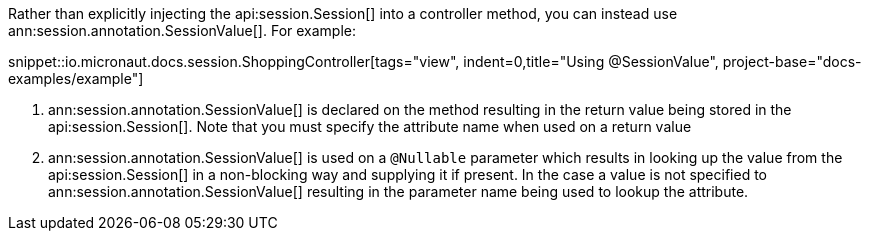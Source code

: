Rather than explicitly injecting the api:session.Session[] into a controller method, you can instead use ann:session.annotation.SessionValue[]. For example:

snippet::io.micronaut.docs.session.ShoppingController[tags="view", indent=0,title="Using @SessionValue", project-base="docs-examples/example"]

<1> ann:session.annotation.SessionValue[] is declared on the method resulting in the return value being stored in the api:session.Session[]. Note that you must specify the attribute name when used on a return value
<2> ann:session.annotation.SessionValue[] is used on a `@Nullable` parameter which results in looking up the value from the api:session.Session[] in a non-blocking way and supplying it if present. In the case a value is not specified to ann:session.annotation.SessionValue[] resulting in the parameter name being used to lookup the attribute.
